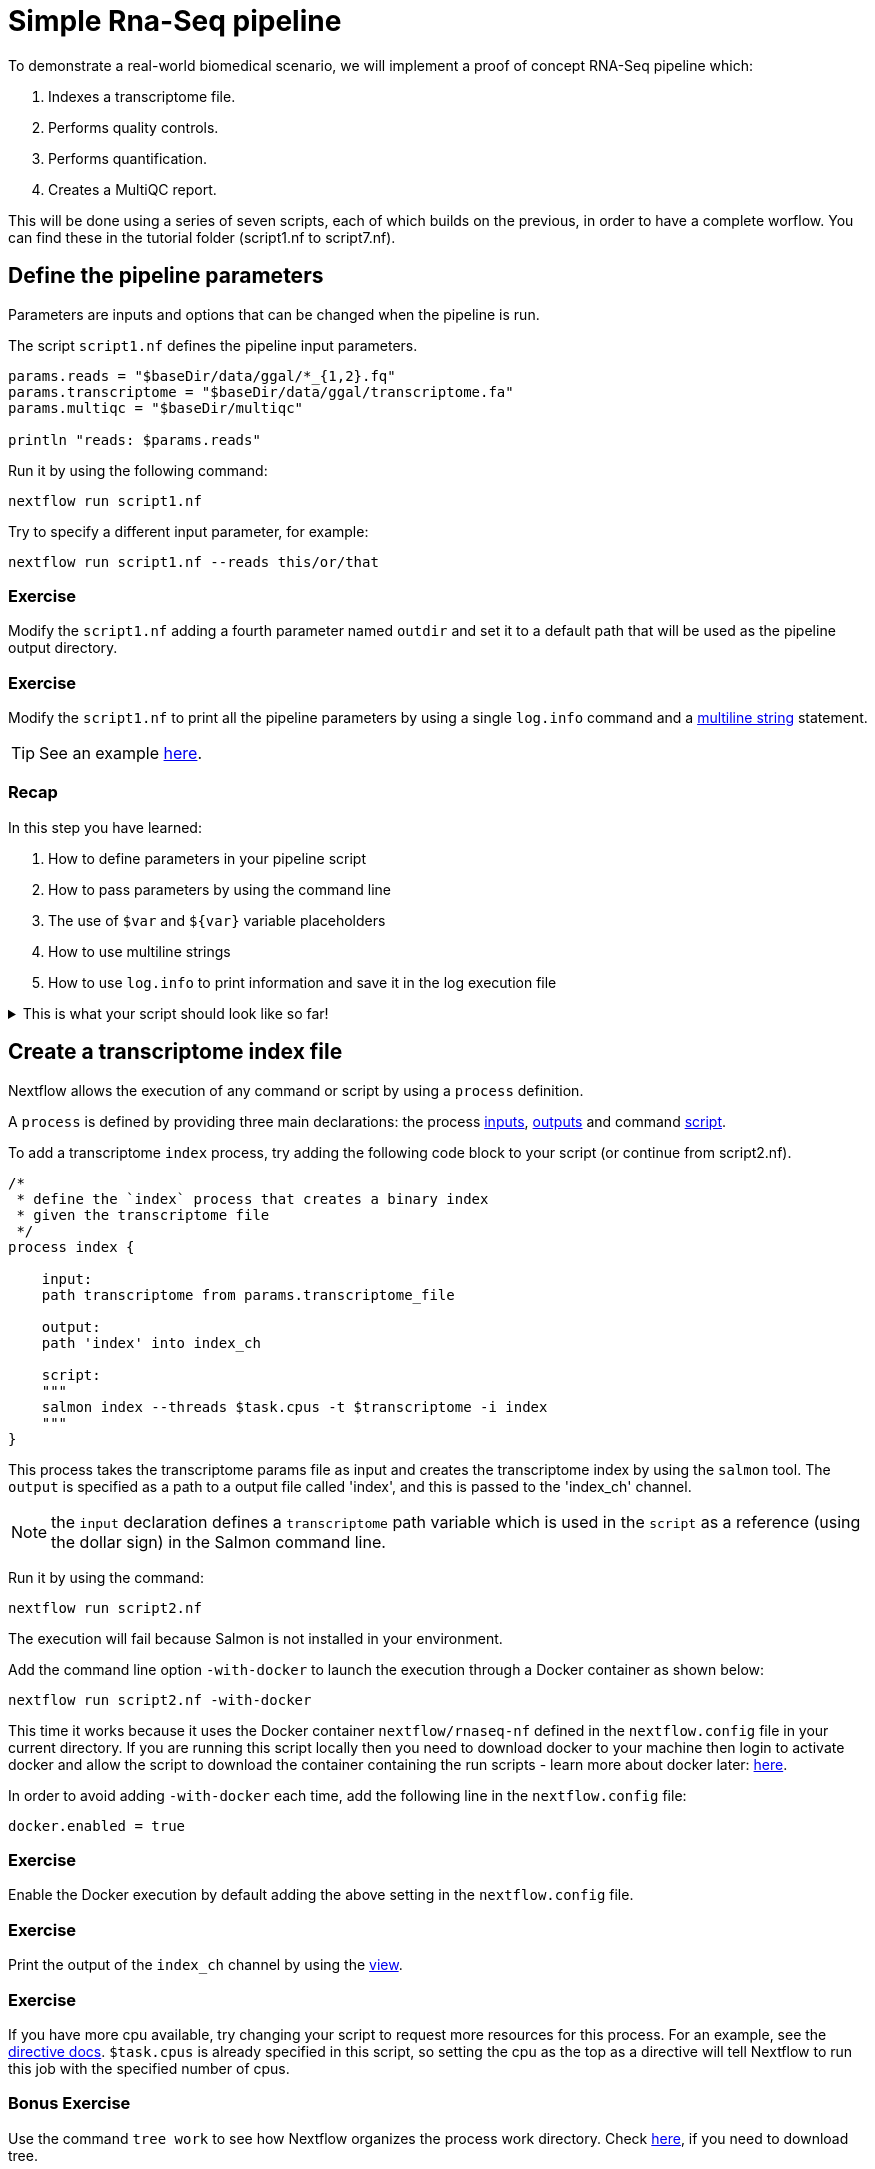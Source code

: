 = Simple Rna-Seq pipeline

To demonstrate a real-world biomedical scenario, we will implement a proof of concept RNA-Seq pipeline which:

1. Indexes a transcriptome file.
2. Performs quality controls.
3. Performs quantification.
4. Creates a MultiQC report.

This will be done using a series of seven scripts, 
each of which builds on the previous, in order to have a complete worflow. 
You can find these in the tutorial folder (script1.nf to script7.nf).

== Define the pipeline parameters

Parameters are inputs and options that can be changed when the pipeline is run.

The script `script1.nf` defines the pipeline input parameters.

[source,nextflow,linenums]
----
params.reads = "$baseDir/data/ggal/*_{1,2}.fq"
params.transcriptome = "$baseDir/data/ggal/transcriptome.fa"
params.multiqc = "$baseDir/multiqc"

println "reads: $params.reads"
----

Run it by using the following command:

  nextflow run script1.nf

Try to specify a different input parameter, for example:

  nextflow run script1.nf --reads this/or/that

=== Exercise

Modify the `script1.nf` adding a fourth parameter named `outdir` and set it to a default path
that will be used as the pipeline output directory.

=== Exercise

Modify the `script1.nf` to print all the pipeline parameters by using a single `log.info` command and a https://www.nextflow.io/docs/latest/script.html#multi-line-strings[multiline string] statement.

TIP: See an example https://github.com/nextflow-io/rnaseq-nf/blob/3b5b49f/main.nf#L41-L48[here,window="_blank"].

=== Recap

In this step you have learned:

1. How to define parameters in your pipeline script
2. How to pass parameters by using the command line
3. The use of `$var` and `${var}` variable placeholders
4. How to use multiline strings
5. How to use `log.info` to print information and save it in the log execution file

.This is what your script should look like so far!
[%collapsible]
====
[source,nextflow,linenums]
----
/* 
 * pipeline input parameters 
 */
params.reads = "$baseDir/data/ggal/*_{1,2}.fq"
params.transcriptome_file = "$baseDir/data/ggal/transcriptome.fa"
params.multiqc = "$baseDir/multiqc"
params.outdir = "results"

log.info """\
         R N A S E Q - N F   P I P E L I N E    
         ===================================
         transcriptome: ${params.transcriptome_file}
         reads        : ${params.reads}
         outdir       : ${params.outdir}
         """
         .stripIndent()
----
====

== Create a transcriptome index file

Nextflow allows the execution of any command or script by using a `process` definition.

A `process` is defined by providing three main declarations:
the process https://www.nextflow.io/docs/latest/process.html#inputs[inputs], https://www.nextflow.io/docs/latest/process.html#outputs[outputs]
and command https://www.nextflow.io/docs/latest/process.html#script[script].

To add a transcriptome `index` process, try adding the following code block to your script (or continue from script2.nf).

[source,nextflow,linenums]
----
/*
 * define the `index` process that creates a binary index
 * given the transcriptome file
 */
process index {

    input:
    path transcriptome from params.transcriptome_file

    output:
    path 'index' into index_ch

    script:
    """
    salmon index --threads $task.cpus -t $transcriptome -i index
    """
}
----

This process takes the transcriptome params file as input and creates the transcriptome index by using the `salmon` tool. The `output` is specified as a path to a output file called 'index', and this is passed to the 'index_ch' channel.

NOTE: the `input` declaration defines a `transcriptome` path variable which is used in the `script` as a reference (using the dollar sign) in the Salmon command line.

Run it by using the command:

  nextflow run script2.nf

The execution will fail because Salmon is not installed in your environment.

Add the command line option `-with-docker` to launch the execution through a Docker container
as shown below:

  nextflow run script2.nf -with-docker

This time it works because it uses the Docker container `nextflow/rnaseq-nf` defined in the
`nextflow.config` file in your current directory. If you are running this script locally then you need to download docker
to your machine then login to activate docker and allow the script to download the container 
containing the run scripts - learn more about docker later: https://www.nextflow.io/docs/latest/docker.html[here].

In order to avoid adding `-with-docker` each time, add the following line in the `nextflow.config` file:

  docker.enabled = true

=== Exercise

Enable the Docker execution by default adding the above setting in the `nextflow.config` file.

=== Exercise

Print the output of the `index_ch` channel by using the https://www.nextflow.io/docs/latest/operator.html#view[view].

=== Exercise

If you have more cpu available, try changing your script to request more resources for this process. For an example, see the https://www.nextflow.io/docs/latest/process.html#cpus[directive docs]. `$task.cpus` is already specified in this script, so setting the cpu as the top as a directive will tell Nextflow to run this job with the specified number of cpus.

=== Bonus Exercise

Use the command `tree work` to see how Nextflow organizes the process work directory. Check https://www.tecmint.com/linux-tree-command-examples/[here], if you need to download tree.

=== Recap

In this step you have learned:

1. How to define a process executing a custom command
2. How process inputs are declared
3. How process outputs are declared
4. How to access the number of available CPUs
5. How to print the content of a channel


== Collect read files by pairs

This step shows how to match *read* files into pairs, so they can be mapped by *Salmon*.

Edit the script `script3.nf` and add the following statement as the last line:

  read_pairs_ch.view()

Save it and execute it with the following command:

  nextflow run script3.nf

It will print something similar to this:

  [ggal_gut, [/.../data/ggal/gut_1.fq, /.../data/ggal/gut_2.fq]]

The above example shows how the `read_pairs_ch` channel emits tuples composed by
two elements, where the first is the read pair prefix and the second is a list
representing the actual files.

Try it again specifying different read files by using a glob pattern:

  nextflow run script3.nf --reads 'data/ggal/*_{1,2}.fq'

IMPORTANT: File paths including one or more wildcards ie. `*`, `?`, etc. MUST be
wrapped in single-quoted characters to avoid Bash expanding the glob.

=== Exercise

Use the https://www.nextflow.io/docs/latest/operator.html#set[set] operator in place
of `=` assignment to define the `read_pairs_ch` channel.

=== Exercise

Use the `checkIfExists` option for the https://www.nextflow.io/docs/latest/channel.html#fromfilepairs[fromFilePairs] method to check if the specified path contains at least file pairs.

=== Recap

In this step you have learned:

1. How to use `fromFilePairs` to handle read pair files
2. How to use the `checkIfExists` option to check input file existence
3. How to use the `set` operator to define a new channel variable


== Perform expression quantification

`script4.nf` adds the `quantification` process.

In this script, note how the `index_ch` channel, declared as output in the `index` process,
is now used as a channel in the input section.

Also note how the second input is declared as a `tuple` composed by two elements:
the `pair_id` and the `reads` in order to match the structure of the items emitted
by the `read_pairs_ch` channel.


Execute it by using the following command:

  nextflow run script4.nf -resume

You will see the execution of the `quantification` process.

When using the `-resume` option, any step that has already been processed is skipped.

Try to execute the same script with more read files as shown below:

  nextflow run script4.nf -resume --reads 'data/ggal/*_{1,2}.fq'

You will notice that the `quantification` process is executed more than
one time.

Nextflow parallelizes the execution of your pipeline simply by providing multiple input data
to your script.


=== Exercise

Add a https://www.nextflow.io/docs/latest/process.html#tag[tag] directive to the
`quantification` process to provide a more readable execution log.


=== Exercise

Add a https://www.nextflow.io/docs/latest/process.html#publishdir[publishDir] directive
to the `quantification` process to store the process results into a directory of your choice.

=== Recap

In this step you have learned:

1. How to connect two processes by using the channel declarations
2. How to resume the script execution skipping cached steps
3. How to use the `tag` directive to provide a more readable execution output
4. How to use the `publishDir` directive to store a process results in a path of your choice


== Quality control

This step implements a quality control of your input reads. The inputs are the same
read pairs which are provided to the `quantification` steps.

You can run it by using the following command:

  nextflow run script5.nf -resume

The script will report the following error message:

```
Channel `read_pairs_ch` has been used twice as an input by process `fastqc` and process `quantification`
```

=== Exercise

Modify the creation of the `read_pairs_ch` channel by using an https://www.nextflow.io/docs/latest/operator.html#into[into]
operator in place of a `set`.

TIP: see an example https://github.com/nextflow-io/rnaseq-nf/blob/3b5b49f/main.nf#L58[here].


=== Recap

In this step you have learned:

1. How to use the `into` operator to create multiple copies of the same channel. 

NOTE: In Nextflow DSL2, it is no longer a requirement to duplicate channels.

== MultiQC report

This step collects the outputs from the `quantification` and `fastqc` steps to create
a final report using the http://multiqc.info/[MultiQC] tool.


Execute the next script with the following command:

  nextflow run script6.nf -resume --reads 'data/ggal/*_{1,2}.fq'

It creates the final report in the `results` folder in the current work directory.

In this script, note the use of the https://www.nextflow.io/docs/latest/operator.html#mix[mix,window="_blank"]
and https://www.nextflow.io/docs/latest/operator.html#collect[collect,window="_blank"] operators chained
together to get all the outputs of the `quantification` and `fastqc` process as a single
input.

We only want one task of MultiQC being executed which produces one report. Therefore, we use the channel operators to combine all the channels into a single item. 


=== Recap

In this step you have learned:

1. How to collect many outputs to a single input with the `collect` operator
2. How to `mix` two channels in a single channel
3. How to chain two or more operators togethers


== Handle completion event

This step shows how to execute an action when the pipeline completes the execution.

Note that Nextflow processes define the execution of *asynchronous* tasks i.e. they are not
executed one after another as they are written in the pipeline script as it would happen in a
common *imperative* programming language.

The script uses the `workflow.onComplete` event handler to print a confirmation message
when the script completes.

Try to run it by using the following command:

  nextflow run script7.nf -resume --reads 'data/ggal/*_{1,2}.fq'

== Bonus!

Send a notification email when the workflow execution complete using the `-N <email address>`
command line option. Note: this requires the configuration of a SMTP server in nextflow config
file. For the sake of this tutorial add the following setting in your `nextflow.config` file:

[source,config,linenums]
----
mail {
  from = 'info@nextflow.io'
  smtp.host = 'email-smtp.eu-west-1.amazonaws.com'
  smtp.port = 587
  smtp.user = "xxxxx"
  smtp.password = "yyyyy"
  smtp.auth = true
  smtp.starttls.enable = true
  smtp.starttls.required = true
}
----

Then execute again the previous example specifying your email address:

  nextflow run script7.nf -resume --reads 'data/ggal/*_{1,2}.fq' -c mail.config -N <your email>


See https://www.nextflow.io/docs/latest/mail.html#mail-configuration[mail documentation,window="_blank"]
for details.

== Custom scripts

Real world pipelines use a lot of custom user scripts (BASH, R, Python, etc). Nextflow
allows you to use and manage all these scripts in a consistent manner. Simply put them
in a directory named `bin` in the pipeline project root. They will be automatically added
to the pipeline execution `PATH`.

For example, create a file named `fastqc.sh` with the following content:

[source,bash,linenums]
----
#!/bin/bash
set -e
set -u

sample_id=${1}
reads=${2}

mkdir fastqc_${sample_id}_logs
fastqc -o fastqc_${sample_id}_logs -f fastq -q ${reads}
----

Save it, give execute permission and move it in the `bin` directory as shown below:

[source,bash,linenums]
----
chmod +x fastqc.sh
mkdir -p bin
mv fastqc.sh bin
----

Then, open the `script7.nf` file and replace the `fastqc` process' script with
the following code:

[source,nextflow,linenums]
----
  script:
  """
  fastqc.sh "$sample_id" "$reads"
  """
----

Run it as before:

----
nextflow run script7.nf -resume --reads 'data/ggal/*_{1,2}.fq'
----

=== Recap

In this step you have learned:

1. How to write or use existing custom scripts in your Nextflow pipeline.
2. How to avoid the use of absolute paths by having your scripts in the `bin/` folder.


== Metrics and reports

Nextflow is able to produce multiple reports and charts providing several runtime metrics
and execution information.

Run the https://github.com/nextflow-io/rnaseq-nf[rnaseq-nf,window="_blank"] pipeline
previously introduced as shown below:

  nextflow run rnaseq-nf -with-docker -with-report -with-trace -with-timeline -with-dag dag.png

The `-with-docker` option launches each task of the execution as a Docker container run command.

The `-with-report` option enables the creation of the workflow execution report. Open
the file `report.html` with a browser to see the report created with the above command.

The `-with-trace` option enables the create of a tab separated file containing runtime
information for each executed task. Check the content of the file `trace.txt` for an example.

The `-with-timeline` option enables the creation of the workflow timeline report showing
how processes where executed along time. This may be useful to identify most time consuming
tasks and bottlenecks. See an example at https://www.nextflow.io/docs/latest/tracing.html#timeline-report[this link,window="_blank"].

Finally the `-with-dag` option enables to rendering of the workflow execution direct acyclic graph
representation. Note: this feature requires the installation of http://www.graphviz.org/[Graphviz,window="_blank"] in your computer.
See https://www.nextflow.io/docs/latest/tracing.html#dag-visualisation[here,window="_blank"] for details.
Then try running :

[source]
----
dot -Tpng dag.dot > graph.png
open graph.png
----

Note: runtime metrics may be incomplete for run short running tasks as in the case of this tutorial.

NOTE: You view the HTML files right-clicking on the file name in the left side-bar and choosing the
*Preview* menu item.  

== Run a project from GitHub

Nextflow allows the execution of a pipeline project directly from a GitHub repository (or similar services eg. BitBucket and GitLab).

This simplifies the sharing and deployment of complex projects and tracking changes in a consistent manner.

The following GitHub repository hosts a complete version of the workflow introduced in this tutorial:

https://github.com/nextflow-io/rnaseq-nf

You can run it by specifying the project name as shown below, launching each task of the execution as a Docker container run command:

    nextflow run nextflow-io/rnaseq-nf -with-docker

It automatically downloads the container and stores it in the `$HOME/.nextflow` folder.


Use the command `info` to show the project information, e.g.:

    nextflow info nextflow-io/rnaseq-nf

Nextflow allows the execution of a specific revision of your project by using the `-r` command line option. For example:

    nextflow run nextflow-io/rnaseq-nf -r dev

Revision are defined by using Git tags or branches defined in the project repository.

This allows a precise control of the changes in your project files and dependencies over time.


== More resources

* http://docs.nextflow.io[Nextflow documentation,window="_blank"] - The Nextflow docs home.
* https://github.com/nextflow-io/patterns[Nextflow patterns,window="_blank"] - A collection of Nextflow implementation patterns.
* https://github.com/CRG-CNAG/CalliNGS-NF[CalliNGS-NF,window="_blank"] - A Variant calling pipeline implementing GATK best practices.
* http://nf-co.re/[nf-core,window="_blank"] - A community collection of production ready genomic pipelines.

